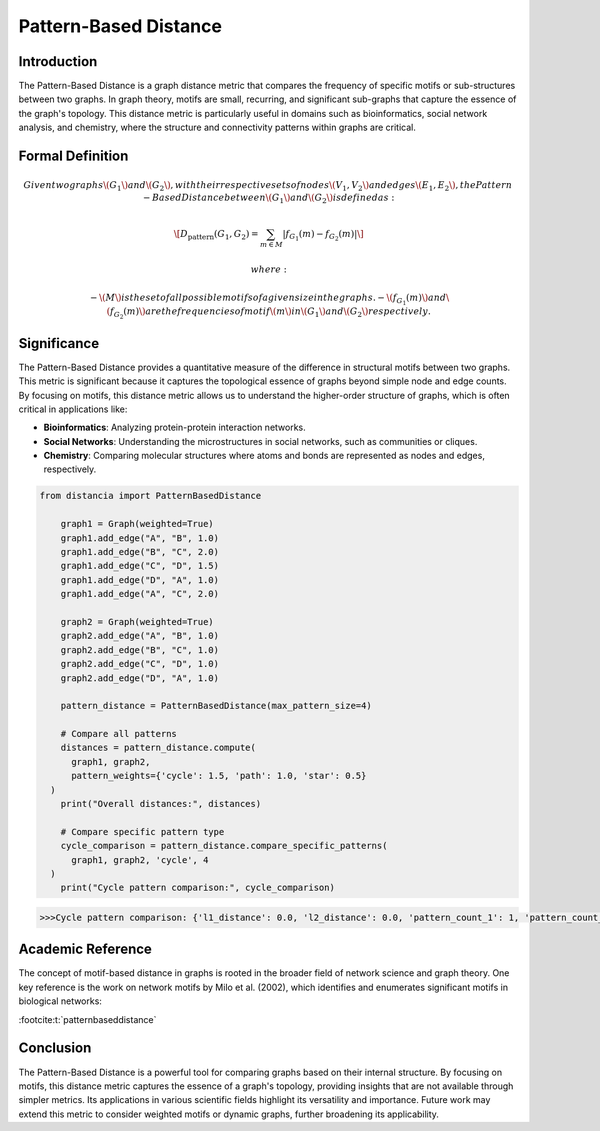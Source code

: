 Pattern-Based Distance
=======================

Introduction
------------

The Pattern-Based Distance is a graph distance metric that compares the frequency of specific motifs or sub-structures between two graphs. In graph theory, motifs are small, recurring, and significant sub-graphs that capture the essence of the graph's topology. This distance metric is particularly useful in domains such as bioinformatics, social network analysis, and chemistry, where the structure and connectivity patterns within graphs are critical.

Formal Definition
-----------------

.. math::

  Given two graphs \( G_1 \) and \( G_2 \), with their respective sets of nodes \( V_1, V_2 \) and edges \( E_1, E_2 \), the Pattern-  Based Distance between \( G_1 \) and \( G_2 \) is defined as:

  \[
  D_{\text{pattern}}(G_1, G_2) = \sum_{m \in M} \left| f_{G_1}(m) - f_{G_2}(m) \right|
  \]

  where:

  - \( M \) is the set of all possible motifs of a given size in the graphs.
  - \( f_{G_1}(m) \) and \( f_{G_2}(m) \) are the frequencies of motif \( m \) in \( G_1 \) and \( G_2 \) respectively.

Significance
------------

The Pattern-Based Distance provides a quantitative measure of the difference in structural motifs between two graphs. This metric is significant because it captures the topological essence of graphs beyond simple node and edge counts. By focusing on motifs, this distance metric allows us to understand the higher-order structure of graphs, which is often critical in applications like:

- **Bioinformatics**: Analyzing protein-protein interaction networks.
- **Social Networks**: Understanding the microstructures in social networks, such as communities or cliques.
- **Chemistry**: Comparing molecular structures where atoms and bonds are represented as nodes and edges, respectively.

.. code-block:: python

  from distancia import PatternBasedDistance

      graph1 = Graph(weighted=True)
      graph1.add_edge("A", "B", 1.0)
      graph1.add_edge("B", "C", 2.0)
      graph1.add_edge("C", "D", 1.5)
      graph1.add_edge("D", "A", 1.0)
      graph1.add_edge("A", "C", 2.0)

      graph2 = Graph(weighted=True)
      graph2.add_edge("A", "B", 1.0)
      graph2.add_edge("B", "C", 1.0)
      graph2.add_edge("C", "D", 1.0)
      graph2.add_edge("D", "A", 1.0)

      pattern_distance = PatternBasedDistance(max_pattern_size=4)
    
      # Compare all patterns
      distances = pattern_distance.compute(
        graph1, graph2,
        pattern_weights={'cycle': 1.5, 'path': 1.0, 'star': 0.5}
    )
      print("Overall distances:", distances)
    
      # Compare specific pattern type
      cycle_comparison = pattern_distance.compare_specific_patterns(
        graph1, graph2, 'cycle', 4
    )
      print("Cycle pattern comparison:", cycle_comparison)

.. code-block:: bash

  >>>Cycle pattern comparison: {'l1_distance': 0.0, 'l2_distance': 0.0, 'pattern_count_1': 1, 'pattern_count_2': 1}


Academic Reference
------------------

The concept of motif-based distance in graphs is rooted in the broader field of network science and graph theory. One key reference is the work on network motifs by Milo et al. (2002), which identifies and enumerates significant motifs in biological networks:

:footcite:t:`patternbaseddistance`

.. footbibliography::


Conclusion
----------

The Pattern-Based Distance is a powerful tool for comparing graphs based on their internal structure. By focusing on motifs, this distance metric captures the essence of a graph's topology, providing insights that are not available through simpler metrics. Its applications in various scientific fields highlight its versatility and importance. Future work may extend this metric to consider weighted motifs or dynamic graphs, further broadening its applicability.

